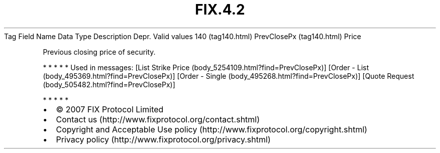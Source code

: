 .TH FIX.4.2 "" "" "Tag #140"
Tag
Field Name
Data Type
Description
Depr.
Valid values
140 (tag140.html)
PrevClosePx (tag140.html)
Price
.PP
Previous closing price of security.
.PP
   *   *   *   *   *
Used in messages:
[List Strike Price (body_5254109.html?find=PrevClosePx)]
[Order - List (body_495369.html?find=PrevClosePx)]
[Order - Single (body_495268.html?find=PrevClosePx)]
[Quote Request (body_505482.html?find=PrevClosePx)]
.PP
   *   *   *   *   *
.PP
.PP
.IP \[bu] 2
© 2007 FIX Protocol Limited
.IP \[bu] 2
Contact us (http://www.fixprotocol.org/contact.shtml)
.IP \[bu] 2
Copyright and Acceptable Use policy (http://www.fixprotocol.org/copyright.shtml)
.IP \[bu] 2
Privacy policy (http://www.fixprotocol.org/privacy.shtml)

